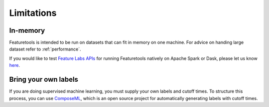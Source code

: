 Limitations
-----------
In-memory
*********

Featuretools is intended to be run on datasets that can fit in memory on one machine. For advice on handing large dataset refer to :ref:`performance`.

If you would like to test `Feature Labs APIs <https://docs.featurelabs.com/>`_ for running Featuretools natively on Apache Spark or Dask, please let us know `here <https://forms.gle/TtFTH5QKM4gZtu7U7>`_.

Bring your own labels
*********************

If you are doing supervised machine learning, you must supply your own labels and cutoff times. To structure this process, you can use `ComposeML <http://compose.ml>`_, which is an open source project for automatically generating labels with cutoff times.